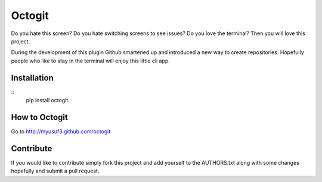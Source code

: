 ========
Octogit
========

Do you hate this screen? Do you hate switching screens to see issues? Do you love the terminal? Then you will love this project.

During the development of this plugin Github smartened up and introduced a new way to create repositories. Hopefully people who like to stay in the terminal will enjoy this little cli app. 

.. image:: https://github.com/myusuf3/octogit/raw/gh-pages/assets/img/readme_image.png


Installation
============
::
    pip install octogit


How to Octogit
==============

Go to http://myusuf3.github.com/octogit


Contribute
==========
If you would like to contribute simply fork this project and add yourself to the AUTHORS.txt along with some changes hopefully and submit a pull request.


